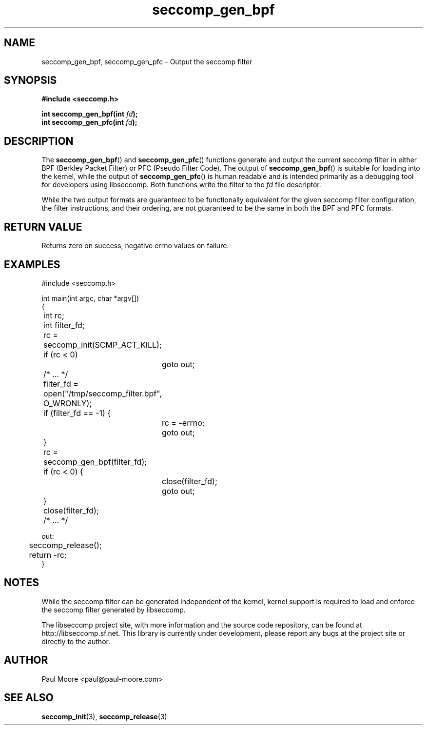 .TH "seccomp_gen_bpf" 3 "15 April 2012" "paul@paul-moore.com" "libseccomp Documentation"
.//////////////////////////////////////////////////////////////////////////////
.SH NAME
.//////////////////////////////////////////////////////////////////////////////
seccomp_gen_bpf, seccomp_gen_pfc \- Output the seccomp filter
.//////////////////////////////////////////////////////////////////////////////
.SH SYNOPSIS
.//////////////////////////////////////////////////////////////////////////////
.nf
.B #include <seccomp.h>
.sp
.BI "int seccomp_gen_bpf(int " fd ");"
.BI "int seccomp_gen_pfc(int " fd ");"
.fi
.//////////////////////////////////////////////////////////////////////////////
.SH DESCRIPTION
.//////////////////////////////////////////////////////////////////////////////
.P
The
.BR seccomp_gen_bpf ()
and
.BR seccomp_gen_pfc ()
functions generate and output the current seccomp filter in either BPF (Berkley
Packet Filter) or PFC (Pseudo Filter Code).  The output of
.BR seccomp_gen_bpf ()
is suitable for loading into the kernel, while the output of
.BR seccomp_gen_pfc ()
is human readable and is intended primarily as a debugging tool for developers
using libseccomp.  Both functions write the filter to the
.I fd
file descriptor.
.P
While the two output formats are guaranteed to be functionally equivalent for
the given seccomp filter configuration, the filter instructions, and their
ordering, are not guaranteed to be the same in both the BPF and PFC formats.
.//////////////////////////////////////////////////////////////////////////////
.SH RETURN VALUE
.//////////////////////////////////////////////////////////////////////////////
Returns zero on success, negative errno values on failure.
.//////////////////////////////////////////////////////////////////////////////
.SH EXAMPLES
.//////////////////////////////////////////////////////////////////////////////
.nf
#include <seccomp.h>

int main(int argc, char *argv[])
{
	int rc;
	int filter_fd;

	rc = seccomp_init(SCMP_ACT_KILL);
	if (rc < 0)
		goto out;

	/* ... */

	filter_fd = open("/tmp/seccomp_filter.bpf", O_WRONLY);
	if (filter_fd == -1) {
		rc = -errno;
		goto out;
	}

	rc = seccomp_gen_bpf(filter_fd);
	if (rc < 0) {
		close(filter_fd);
		goto out;
	}
	close(filter_fd);

	/* ... */

out:
	seccomp_release();
	return -rc;
}
.fi
.//////////////////////////////////////////////////////////////////////////////
.SH NOTES
.//////////////////////////////////////////////////////////////////////////////
.P
While the seccomp filter can be generated independent of the kernel, kernel
support is required to load and enforce the seccomp filter generated by
libseccomp.
.P
The libseccomp project site, with more information and the source code
repository, can be found at http://libseccomp.sf.net.  This library is currently
under development, please report any bugs at the project site or directly to
the author.
.//////////////////////////////////////////////////////////////////////////////
.SH AUTHOR
.//////////////////////////////////////////////////////////////////////////////
Paul Moore <paul@paul-moore.com>
.//////////////////////////////////////////////////////////////////////////////
.SH SEE ALSO
.//////////////////////////////////////////////////////////////////////////////
.BR seccomp_init (3),
.BR seccomp_release (3)

